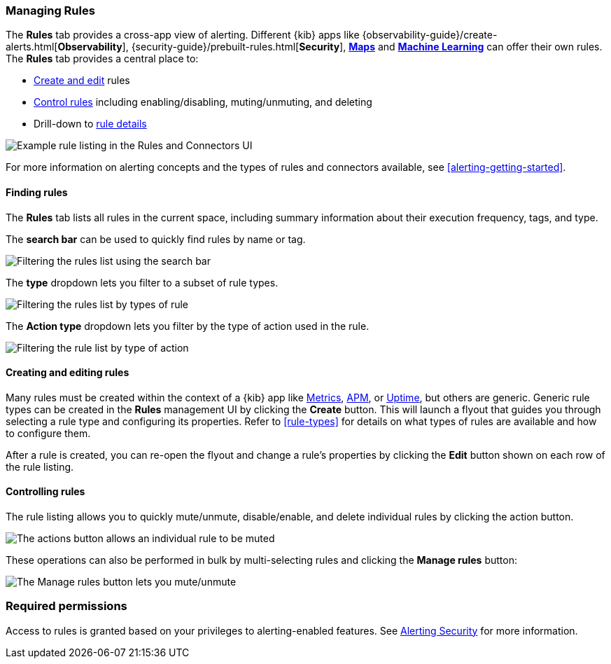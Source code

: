 [role="xpack"]
[[alert-management]]
=== Managing Rules


The *Rules* tab provides a cross-app view of alerting. Different {kib} apps like {observability-guide}/create-alerts.html[*Observability*], {security-guide}/prebuilt-rules.html[*Security*], <<geo-alerting, *Maps*>> and <<xpack-ml, *Machine Learning*>> can offer their own rules. The *Rules* tab provides a central place to:

* <<create-edit-rules, Create and edit>> rules
* <<controlling-rules, Control rules>> including enabling/disabling, muting/unmuting, and deleting
* Drill-down to <<rule-details, rule details>>

[role="screenshot"]
image:images/rules-and-connectors-ui.png[Example rule listing in the Rules and Connectors UI]

For more information on alerting concepts and the types of rules and connectors available, see <<alerting-getting-started>>.

[float]
==== Finding rules

The *Rules* tab lists all rules in the current space, including summary information about their execution frequency, tags, and type.

The *search bar* can be used to quickly find rules by name or tag.

[role="screenshot"]
image::images/rules-filter-by-search.png[Filtering the rules list using the search bar]

The *type* dropdown lets you filter to a subset of rule types.

[role="screenshot"]
image::images/rules-filter-by-type.png[Filtering the rules list by types of rule]

The *Action type* dropdown lets you filter by the type of action used in the rule.

[role="screenshot"]
image::images/rules-filter-by-action-type.png[Filtering the rule list by type of action]

[float]
[[create-edit-rules]]
==== Creating and editing rules

Many rules must be created within the context of a {kib} app like <<metrics-app, Metrics>>, <<xpack-apm, APM>>, or <<uptime-app, Uptime>>, but others are generic. Generic rule types can be created in the *Rules* management UI by clicking the *Create* button. This will launch a flyout that guides you through selecting a rule type and configuring its properties. Refer to <<rule-types>> for details on what types of rules are available and how to configure them.

After a rule is created, you can re-open the flyout and change a rule's properties by clicking the *Edit* button shown on each row of the rule listing.


[float]
[[controlling-rules]]
==== Controlling rules

The rule listing allows you to quickly mute/unmute, disable/enable, and delete individual rules by clicking the action button. 

[role="screenshot"]
image:images/individual-mute-disable.png[The actions button allows an individual rule to be muted, disabled, or deleted]

These operations can also be performed in bulk by multi-selecting rules and clicking the *Manage rules* button:

[role="screenshot"]
image:images/bulk-mute-disable.png[The Manage rules button lets you mute/unmute, enable/disable, and delete in bulk]

[float]
=== Required permissions

Access to rules is granted based on your privileges to alerting-enabled features. See <<alerting-security, Alerting Security>> for more information.
